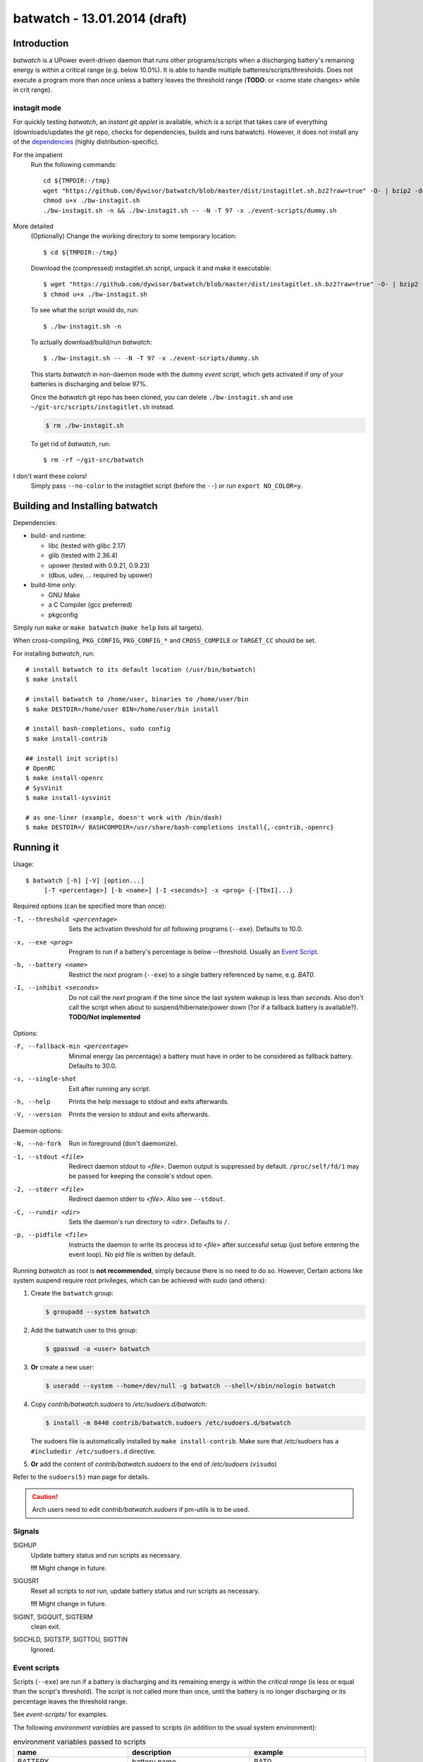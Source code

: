 ===============================
 batwatch - 13.01.2014 (draft)
===============================


Introduction
============

*batwatch* is a UPower event-driven daemon that runs other programs/scripts
when a discharging battery's remaining energy is within a critical range
(e.g. below 10.0%).
It is able to handle multiple batteries/scripts/thresholds.
Does not execute a program more than once unless a battery leaves the
threshold range (**TODO**: or <some state changes> while in crit range).

---------------
 instagit mode
---------------

For quickly testing *batwatch*, an *instant git applet* is available, which
is a script that takes care of everything (downloads/updates the git repo,
checks for dependencies, builds and runs batwatch). However, it does not
install any of the `dependencies`_ (highly distribution-specific).

For the impatient
   Run the following commands::

      cd ${TMPDIR:-/tmp}
      wget "https://github.com/dywisor/batwatch/blob/master/dist/instagitlet.sh.bz2?raw=true" -O- | bzip2 -dc > ./bw-instagit.sh
      chmod u+x ./bw-instagit.sh
      ./bw-instagit.sh -n && ./bw-instagit.sh -- -N -T 97 -x ./event-scripts/dummy.sh

More detailed
   (Optionally) Change the working directory to some temporary location::

      $ cd ${TMPDIR:-/tmp}

   Download the (compressed) instagitlet.sh script, unpack it and make it
   executable::

      $ wget "https://github.com/dywisor/batwatch/blob/master/dist/instagitlet.sh.bz2?raw=true" -O- | bzip2 -dc > ./bw-instagit.sh
      $ chmod u+x ./bw-instagit.sh

   To see what the script would do, run::

      $ ./bw-instagit.sh -n

   To actually download/build/run *batwatch*::

      $ ./bw-instagit.sh -- -N -T 97 -x ./event-scripts/dummy.sh

   This starts *batwatch* in non-daemon mode with the dummy *event script*,
   which gets activated if *any* of your batteries is discharging and below
   97%.

   Once the *batwatch* git repo has been cloned, you can delete
   ``./bw-instagit.sh`` and use ``~/git-src/scripts/instagitlet.sh`` instead.

   .. code:: sh

      $ rm ./bw-instagit.sh


   To get rid of *batwatch*, run::

      $ rm -rf ~/git-src/batwatch


I don't want these colors!
   Simply pass ``--no-color`` to the instagitlet script (before the ``--``)
   or run ``export NO_COLOR=y``.



Building and Installing batwatch
================================

.. _Dependencies:

Dependencies:

* build- and runtime:

  * libc (tested with glibc 2.17)
  * glib (tested with 2.36.4)
  * upower (tested with 0.9.21, 0.9.23)
  * (dbus, udev, ... required by upower)

* build-time only:

  * GNU Make
  * a C Compiler (gcc preferred)
  * pkgconfig


Simply run ``make`` or ``make batwatch`` (``make help`` lists all targets).

When cross-compiling, ``PKG_CONFIG``, ``PKG_CONFIG_*`` and
``CROSS_COMPILE`` or ``TARGET_CC`` should be set.

For installing `batwatch`, run::

   # install batwatch to its default location (/usr/bin/batwatch)
   $ make install

   # install batwatch to /home/user, binaries to /home/user/bin
   $ make DESTDIR=/home/user BIN=/home/user/bin install

   # install bash-completions, sudo config
   $ make install-contrib

   ## install init script(s)
   # OpenRC
   $ make install-openrc
   # SysVinit
   $ make install-sysvinit

   # as one-liner (example, doesn't work with /bin/dash)
   $ make DESTDIR=/ BASHCOMPDIR=/usr/share/bash-completions install{,-contrib,-openrc}


Running it
==========

Usage::

   $ batwatch [-h] [-V] [option...]
        [-T <percentage>] [-b <name>] [-I <seconds>] -x <prog> {-[TbxI]...}


Required options (can be specified more than once):

-T, --threshold <percentage>
   Sets the activation threshold for *all* following programs (``--exe``).
   Defaults to 10.0.

-x, --exe <prog>
   Program to run if a battery's percentage is below --threshold.
   Usually an `Event Script`_.

-b, --battery <name>
   Restrict the *next* program (``--exe``) to a single battery referenced by
   name, e.g. `BAT0`.

-I, --inhibit <seconds>
   Do not call the *next* program if the time since the last
   system wakeup is less than *seconds*. Also don't call the script when
   about to suspend/hibernate/power down (?or if a fallback battery is available?).
   **TODO/Not implemented**


Options:

-F, --fallback-min <percentage>
   Minimal energy (as percentage) a battery must have in order to be
   considered as fallback battery. Defaults to 30.0.

-s, --single-shot
   Exit after running any script.

-h, --help
   Prints the help message to stdout and exits afterwards.

-V, --version
   Prints the version to stdout and exits afterwards.


Daemon options:

-N, --no-fork
   Run in foreground (don't daemonize).

-1, --stdout <file>
   Redirect daemon stdout to `<file>`. Daemon output is suppressed by default.
   ``/proc/self/fd/1`` may be passed for keeping the console's stdout open.

-2, --stderr <file>
   Redirect daemon stderr to `<file>`. Also see ``--stdout``.

-C, --rundir <dir>
   Sets the daemon's run directory to `<dir>`. Defaults to ``/``.

-p, --pidfile <file>
   Instructs the daemon to write its process id to `<file>` after successful
   setup (just before entering the event loop).
   No pid file is written by default.


Running *batwatch* as root is **not recommended**, simply because there is no
need to do so. However, Certain actions like system suspend require root
privileges, which can be achieved with *sudo* (and others):

#. Create the ``batwatch`` group:

   .. code:: text

      $ groupadd --system batwatch

#. Add the batwatch user to this group:

   .. code:: text

      $ gpasswd -a <user> batwatch

#. **Or** create a new user:

   .. code:: text

      $ useradd --system --home=/dev/null -g batwatch --shell=/sbin/nologin batwatch

#. Copy *contrib/batwatch.sudoers* to */etc/sudoers.d/batwatch*:

   .. code:: text

      $ install -m 0440 contrib/batwatch.sudoers /etc/sudoers.d/batwatch

   The sudoers file is automatically installed by ``make install-contrib``.
   Make sure that */etc/sudoers* has a ``#includedir /etc/sudoers.d``
   directive.

#. **Or** add the content of *contrib/batwatch.sudoers* to the end of */etc/sudoers* (``visudo``)

   .. include:: contrib/batwatch.sudoers
      :literal:
      :class:     txtfile
      :name:      /etc/sudoers.d/batwatch
      :tab-width: 3


Refer to the ``sudoers(5)`` man page for details.

.. Caution::

   Arch users need to edit *contrib/batwatch.sudoers*
   if pm-utils is to be used.



---------
 Signals
---------

SIGHUP
   Update battery status and run scripts as necessary.

   **!!!** Might change in future.

SIGUSR1
   Reset all scripts to *not run*, update battery status and run scripts
   as necessary.

   **!!!** Might change in future.

SIGINT, SIGQUIT, SIGTERM
   clean exit.

SIGCHLD, SIGTSTP, SIGTTOU, SIGTTIN
   Ignored.



.. _Event Script:

---------------
 Event scripts
---------------

Scripts (``--exe``) are run if a battery is discharging and its remaining
energy is  within the *critical range* (is less or equal than the script's
threshold). The script is not called more than once, until the battery is
no longer discharging or its percentage leaves the threshold range.

See *event-scripts/* for examples.

The following *environment variables* are passed to scripts (in addition to
the usual system environment):

.. table:: environment variables passed to scripts

   +------------------------------+-------------------------------+-----------------------+
   | name                         | description                   | example               |
   +==============================+===============================+=======================+
   | BATTERY                      | battery name                  | BAT0                  |
   +------------------------------+-------------------------------+-----------------------+
   | BATTERY_PERCENT              | battery's remaining energy as | 20.0                  |
   |                              | percentage rounded to one     |                       |
   |                              | digit after the decimal point |                       |
   |                              | ('.', locale-independent)     |                       |
   +------------------------------+-------------------------------+-----------------------+
   | BATTERY_TIME                 | battery's remaining running   | 37                    |
   |                              | time, in minutes              |                       |
   |                              |                               |                       |
   |                              | Set to 0 if unknown and -1    |                       |
   |                              | if too big to be represented  |                       |
   |                              | by an 32bit integer.          |                       |
   +------------------------------+-------------------------------+-----------------------+
   | BATTERY_SYSFS                | battery sysfs path            | /sys/devices/...      |
   +------------------------------+-------------------------------+-----------------------+
   +------------------------------+-------------------------------+-----------------------+
   | FALLBACK_BATTERY_STATE       | string describing the         | *unknown*,            |
   |                              | fallback battery's status     | *charging*,           |
   |                              |                               | *discharging*,        |
   |                              | empty if no fallback battery  | *empty*,              |
   |                              | available                     | *fully-charged*,      |
   |                              |                               | *pending-charge* or   |
   |                              |                               | *pending-discharge*   |
   +------------------------------+-------------------------------+-----------------------+
   | FALLBACK_BATTERY             | fallback battery name         | BAT1                  |
   |                              | (if any)                      |                       |
   +------------------------------+-------------------------------+-----------------------+
   | FALLBACK_BATTERY_PERCENT     | fallback battery's remaining  | 70.3                  |
   |                              | energy                        |                       |
   +------------------------------+-------------------------------+-----------------------+
   | FALLBACK_BATTERY_TIME        | time in minutes until the     | 0                     |
   |                              | fallback battery is fully     |                       |
   |                              | charged.                      |                       |
   |                              |                               |                       |
   |                              | Set to 0 if unknown or not    |                       |
   |                              | charging and -1 if too big.   |                       |
   +------------------------------+-------------------------------+-----------------------+
   | FALLBACK_BATTERY_SYSFS       | fallback battery sysfs path   | /sys/devices/...      |
   +------------------------------+-------------------------------+-----------------------+
   | ON_AC_POWER                  | 1 if on AC power, else 0      | 1                     |
   +------------------------------+-------------------------------+-----------------------+

These variables may be empty if no information is available.
See *event-scripts/skel.sh* for a script template (**TODO**).

|

More specifically a script is executed if it has not been run and there
is *any discharging* battery with the following properties:

* The battery's remaining percentage is within the critical range

* The script accepts the battery's name (controlled ``--battery``)

  A script without name restrictions is executed for the *first* discharging
  battery (assuming that all other conditions are met)

The script's *has been run* status is reset if there is

1. no discharging battery that the script could handle (i.e. battery name
   is accepted) or

2. *any* battery that changed its state (e.g. from discharging to charging)

   **TODO / state change detection is only partially implemented**


----------
 Examples
----------

Reduce the backlight's brightness if the battery is below 30.1% and suspend
the system if it is below 6%, running as daemon with /run/batwatch.pid
as pidfile::

   $ batwatch -p /run/batwatch.pid -T 30.1 -x /path/to/backlight-script.sh -T 6 -x /path/to/suspend-script.sh

   # update batteries and run scripts as necessary
   $ kill -HUP "$(cat /run/batwatch.pid)"
   ## or (bash)
   $ kill -HUP "$(< /run/batwatch.pid)"

   # reset script status and force update
   $ kill -USR1 "$(cat /run/batwatch.pid)"


.. Note::
   Once that ``--inhibit`` is implemented, this example should be changed
   to something like::

      $ batwatch -p /run/batwatch.pid -T 30.1 -I 0 -x <backlight-script> -T 6 -I 300 -x <suspend script>


.. _DEBUG_EXAMPLE:

Run batwatch with the event test script in foreground and write all output to console::

   # use a value slightly below your battery's current percentage for -T
   $ G_MESSAGES_DEBUG="all" ./batwatch -N -T 97 -x "${PWD}/event-scripts/dummy.sh"

More advanced::

   $ X="${PWD}/event-scripts/dummy.sh"
   $ G_MESSAGES_DEBUG="all" ./batwatch -N -T 97 -x "${X}" -T 96 -b BAT0 -x "${X}" ...

   # reset script status and force update, in another terminal
   $ pkill -USR1 batwatch


Example output::

   <example output here>
